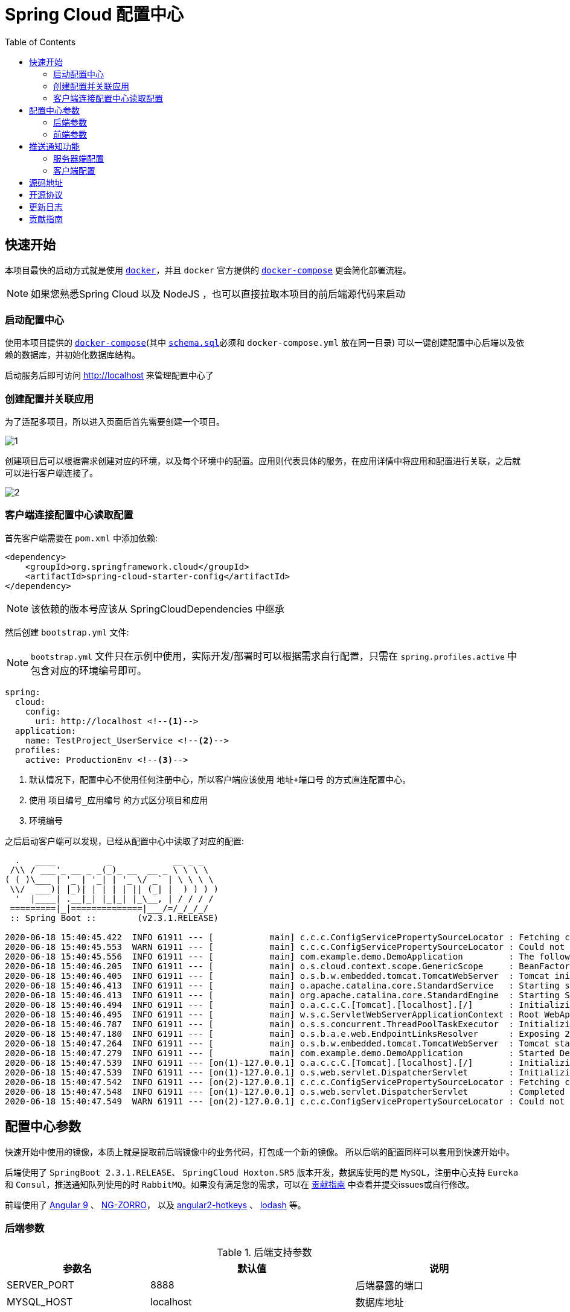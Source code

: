 = Spring Cloud 配置中心
:toc: left
:docinfo: shared
:docinfodir: ../css
:stylesheet: ../css/adoc-github.css
:nofooter:

== 快速开始

本项目最快的启动方式就是使用 https://www.docker.com/[`docker`]，并且 `docker` 官方提供的 https://docs.docker.com/compose/[`docker-compose`] 更会简化部署流程。

NOTE: 如果您熟悉Spring Cloud 以及 NodeJS ，也可以直接拉取本项目的前后端源代码来启动

=== 启动配置中心

使用本项目提供的 https://raw.githubusercontent.com/qq253498229/docker-config-server-all-in-one/master/docker-compose.yml[`docker-compose`](其中 https://raw.githubusercontent.com/qq253498229/docker-config-server-all-in-one/master/schema.sql[`schema.sql`]必须和 `docker-compose.yml` 放在同一目录) 可以一键创建配置中心后端以及依赖的数据库，并初始化数据库结构。

启动服务后即可访问 http://localhost 来管理配置中心了

=== 创建配置并关联应用

为了适配多项目，所以进入页面后首先需要创建一个项目。

image::picture/1.png[]

创建项目后可以根据需求创建对应的环境，以及每个环境中的配置。应用则代表具体的服务，在应用详情中将应用和配置进行关联，之后就可以进行客户端连接了。

image::picture/2.png[]

=== 客户端连接配置中心读取配置

首先客户端需要在 `pom.xml` 中添加依赖:

----
<dependency>
    <groupId>org.springframework.cloud</groupId>
    <artifactId>spring-cloud-starter-config</artifactId>
</dependency>
----

NOTE: 该依赖的版本号应该从 SpringCloudDependencies 中继承

然后创建 `bootstrap.yml` 文件:

NOTE: `bootstrap.yml` 文件只在示例中使用，实际开发/部署时可以根据需求自行配置，只需在 `spring.profiles.active` 中包含对应的环境编号即可。

----
spring:
  cloud:
    config:
      uri: http://localhost <!--1-->
  application:
    name: TestProject_UserService <!--2-->
  profiles:
    active: ProductionEnv <!--3-->
----
<1> 默认情况下，配置中心不使用任何注册中心，所以客户端应该使用 `地址+端口号` 的方式直连配置中心。
<2> 使用 `项目编号_应用编号` 的方式区分项目和应用
<3> `环境编号`

之后启动客户端可以发现，已经从配置中心中读取了对应的配置:

[source%nowrap]
----
  .   ____          _            __ _ _
 /\\ / ___'_ __ _ _(_)_ __  __ _ \ \ \ \
( ( )\___ | '_ | '_| | '_ \/ _` | \ \ \ \
 \\/  ___)| |_)| | | | | || (_| |  ) ) ) )
  '  |____| .__|_| |_|_| |_\__, | / / / /
 =========|_|==============|___/=/_/_/_/
 :: Spring Boot ::        (v2.3.1.RELEASE)

2020-06-18 15:40:45.422  INFO 61911 --- [           main] c.c.c.ConfigServicePropertySourceLocator : Fetching config from server at : http://localhost
2020-06-18 15:40:45.553  WARN 61911 --- [           main] c.c.c.ConfigServicePropertySourceLocator : Could not locate PropertySource: Could not extract response: no suitable HttpMessageConverter found for response type [class org.springframework.cloud.config.environment.Environment] and content type [text/html]
2020-06-18 15:40:45.556  INFO 61911 --- [           main] com.example.demo.DemoApplication         : The following profiles are active: ProductionEnv
2020-06-18 15:40:46.205  INFO 61911 --- [           main] o.s.cloud.context.scope.GenericScope     : BeanFactory id=9451707b-647f-3f81-8517-6d49f66f4a74
2020-06-18 15:40:46.405  INFO 61911 --- [           main] o.s.b.w.embedded.tomcat.TomcatWebServer  : Tomcat initialized with port(s): 30006 (http)
2020-06-18 15:40:46.413  INFO 61911 --- [           main] o.apache.catalina.core.StandardService   : Starting service [Tomcat]
2020-06-18 15:40:46.413  INFO 61911 --- [           main] org.apache.catalina.core.StandardEngine  : Starting Servlet engine: [Apache Tomcat/9.0.36]
2020-06-18 15:40:46.494  INFO 61911 --- [           main] o.a.c.c.C.[Tomcat].[localhost].[/]       : Initializing Spring embedded WebApplicationContext
2020-06-18 15:40:46.495  INFO 61911 --- [           main] w.s.c.ServletWebServerApplicationContext : Root WebApplicationContext: initialization completed in 928 ms
2020-06-18 15:40:46.787  INFO 61911 --- [           main] o.s.s.concurrent.ThreadPoolTaskExecutor  : Initializing ExecutorService 'applicationTaskExecutor'
2020-06-18 15:40:47.180  INFO 61911 --- [           main] o.s.b.a.e.web.EndpointLinksResolver      : Exposing 2 endpoint(s) beneath base path '/actuator'
2020-06-18 15:40:47.264  INFO 61911 --- [           main] o.s.b.w.embedded.tomcat.TomcatWebServer  : Tomcat started on port(s): 30006 (http) with context path ''
2020-06-18 15:40:47.279  INFO 61911 --- [           main] com.example.demo.DemoApplication         : Started DemoApplication in 2.716 seconds (JVM running for 3.584)
2020-06-18 15:40:47.539  INFO 61911 --- [on(1)-127.0.0.1] o.a.c.c.C.[Tomcat].[localhost].[/]       : Initializing Spring DispatcherServlet 'dispatcherServlet'
2020-06-18 15:40:47.539  INFO 61911 --- [on(1)-127.0.0.1] o.s.web.servlet.DispatcherServlet        : Initializing Servlet 'dispatcherServlet'
2020-06-18 15:40:47.542  INFO 61911 --- [on(2)-127.0.0.1] c.c.c.ConfigServicePropertySourceLocator : Fetching config from server at : http://localhost
2020-06-18 15:40:47.548  INFO 61911 --- [on(1)-127.0.0.1] o.s.web.servlet.DispatcherServlet        : Completed initialization in 9 ms
2020-06-18 15:40:47.549  WARN 61911 --- [on(2)-127.0.0.1] c.c.c.ConfigServicePropertySourceLocator : Could not locate PropertySource: Could not extract response: no suitable HttpMessageConverter found for response type [class org.springframework.cloud.config.environment.Environment] and content type [text/html]
----

== 配置中心参数

快速开始中使用的镜像，本质上就是提取前后端镜像中的业务代码，打包成一个新的镜像。 所以后端的配置同样可以套用到快速开始中。

后端使用了 `SpringBoot 2.3.1.RELEASE`、 `SpringCloud Hoxton.SR5` 版本开发，数据库使用的是 `MySQL`，注册中心支持 `Eureka` 和 `Consul`，推送通知队列使用的时 `RabbitMQ`。如果没有满足您的需求，可以在 <<contribution>> 中查看并提交issues或自行修改。

前端使用了 https://angular.cn/[Angular 9] 、 https://ng.ant.design/[NG-ZORRO]， 以及 https://github.com/brtnshrdr/angular2-hotkeys#readme[angular2-hotkeys] 、 https://lodash.com/[lodash] 等。

=== 后端参数

.后端支持参数
[%autowidth]
|===
| 参数名 | 默认值 | 说明

|SERVER_PORT
|8888
|后端暴露的端口

|MYSQL_HOST
|localhost
|数据库地址

|MYSQL_PORT
|3306
|数据库端口号

|MYSQL_DATABASE
|application_configuration
|数据库名

|MYSQL_USERNAME
|root
|数据库登录名

|MYSQL_PASSWORD
|root
|数据库登录密码

|APPLICATION_NAME
|config-server
|SpringBoot中的 `spring.application.name`

|DISCOVERY_TYPE
|url
|注册中心类型，`url/eureka/consul`，其中 url 表示不使用注册中心

|CONSUL_TOKEN
|B595BC8E-DE44-4510-82D7-ECF5657F4D4D
|当 DISCOVERY_TYPE 为 `consul` 时生效，表示 consul的 `acl_token`

|CONSUL_HOST
|8500
|当 DISCOVERY_TYPE 为 `consul` 时生效，表示 consul的地址

|CONSUL_PORT
|8500
|当 DISCOVERY_TYPE 为 `consul` 时生效，表示 consul的端口号

|EUREKA_SERVICE_URL
|http://admin:admin@localhost:8761/eureka/
|当 DISCOVERY_TYPE 为 `eureka` 时生效，表示 eureka 的注册地址

|MONITOR_TYPE
| none
| 通知推送类型，`none/rabbitmq`，其中 none 表示不使用通知推送功能

|RABBITMQ_HOST
| localhost
| 当 MONITOR_TYPE 为 `rabbitmq` 时生效，表示 rabbitmq 的地址

|RABBITMQ_PORT
| 5672
| 当 MONITOR_TYPE 为 `rabbitmq` 时生效，表示 rabbitmq 的端口号

|RABBITMQ_USERNAME
| admin
| 当 MONITOR_TYPE 为 `rabbitmq` 时生效，表示 rabbitmq 的用户名

|RABBITMQ_PASSWORD
| admin
| 当 MONITOR_TYPE 为 `rabbitmq` 时生效，表示 rabbitmq 的密码

|RABBITMQ_EXCHANGE_NAME
| config-server-exchange
| 当 MONITOR_TYPE 为 `rabbitmq` 时生效，表示 rabbitmq 的交换机名称
|===

=== 前端参数

.前端支持参数
[%autowidth]
|===
| 参数名 | 默认值 | 说明

|BACKEND_PATH
|http://config:8888
|Nginx中反向代理的后端地址
|===

NOTE: 注意这个参数在快速启动中不生效，因为前后端使用的是同一个容器，所以固定为 http://localhost:8888

== 推送通知功能

推送通知功能可以在配置发生改变后，实时的通知客户端动态的读取最新配置。

使用推送通知功能需要将服务器端和客户端连接到同一个 rabbitmq 队列，然后依赖 `spring-cloud-starter-bus-amqp` ，这样即可在配置更新时通过队列通知客户端进行改变。

NOTE: 许多启动时读取的参数无法通过推送通知动态的改变，例如 `server.port`

=== 服务器端配置

服务器端配置 `MONITOR_TYPE` 参数为 `"rabbitmq"` ，并配置rabbitmq的必要参数 `RABBITMQ_HOST` 、`RABBITMQ_PORT`、`RABBITMQ_USERNAME`、`RABBITMQ_PASSWORD` 之后，即可开启推送通知功能，自动注册到 rabbitmq。

=== 客户端配置

客户端添加依赖:

[source,xml]
----
<dependency>
    <groupId>org.springframework.cloud</groupId>
    <artifactId>spring-cloud-starter-bus-amqp</artifactId>
</dependency>
----

之后将 `spring.cloud.stream.bindings.springCloudBusOutput.destination` 、 `spring.cloud.stream.bindings.springCloudBusInput.destination` 配置为和服务器端相同（服务器端默认为 `config-server-exchange`），即可和服务器端注册到同一个 rabbitmq队列中。


== 源码地址

源码托管在 https://gitee.com/[Gitee] 中：

https://gitee.com/consolelog/codeforfun-config-server-frontend[Gitee-配置中心-前端]、
https://gitee.com/consolelog/codeforfun-config-server[Gitee-配置中心-后端]、
https://gitee.com/consolelog/docker-config-server-all-in-one[Gitee配置中心-快速启动]

同时也提供了 https://github.com/[Github] 地址作为备用：

https://github.com/qq253498229/codeforfun-config-frontend[Github-配置中心-前端]、
https://github.com/qq253498229/codeforfun-config-server[Github-配置中心-后端]、
https://github.com/qq253498229/docker-config-server-all-in-one[Gitee配置中心-快速启动]

== 开源协议

本项目遵循 MIT 协议，虽然我也不知道这个协议具体是啥意思，但是原则上你可以随便使用本项目，当然前提是不触犯法律: http://xingfa.org/[中华人民共和国刑法] 、 https://paperclip.feishu.cn/file/boxcnZGTyENVDRcBIRUlFtM0YVf[中华人民共和国民法典(草案)]。

== 更新日志

暂无

[[contribution]]
== 贡献指南

你可以在 https://gitee.com/consolelog/codeforfun-config-server-frontend/issues[前端] 、 https://gitee.com/consolelog/codeforfun-config-server/issues[后端] 以及 https://gitee.com/consolelog/docker-config-server-all-in-one/issues[快速启动] 的 issues 列表中提交 issue。

同时您也可以提供 PullRequest 贡献代码。